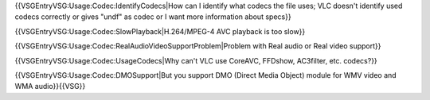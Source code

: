 {{VSGEntryVSG:Usage:Codec:IdentifyCodecs|How can I identify what codecs
the file uses; VLC doesn't identify used codecs correctly or gives
"undf" as codec or I want more information about specs}}

{{VSGEntryVSG:Usage:Codec:SlowPlayback|H.264/MPEG-4 AVC playback is too
slow}}

{{VSGEntryVSG:Usage:Codec:RealAudioVideoSupportProblem|Problem with Real
audio or Real video support}}

{{VSGEntryVSG:Usage:Codec:UsageCodecs|Why can't VLC use CoreAVC,
FFDshow, AC3filter, etc. codecs?}}

{{VSGEntryVSG:Usage:Codec:DMOSupport|But you support DMO (Direct Media
Object) module for WMV video and WMA audio}}{{VSG}}
